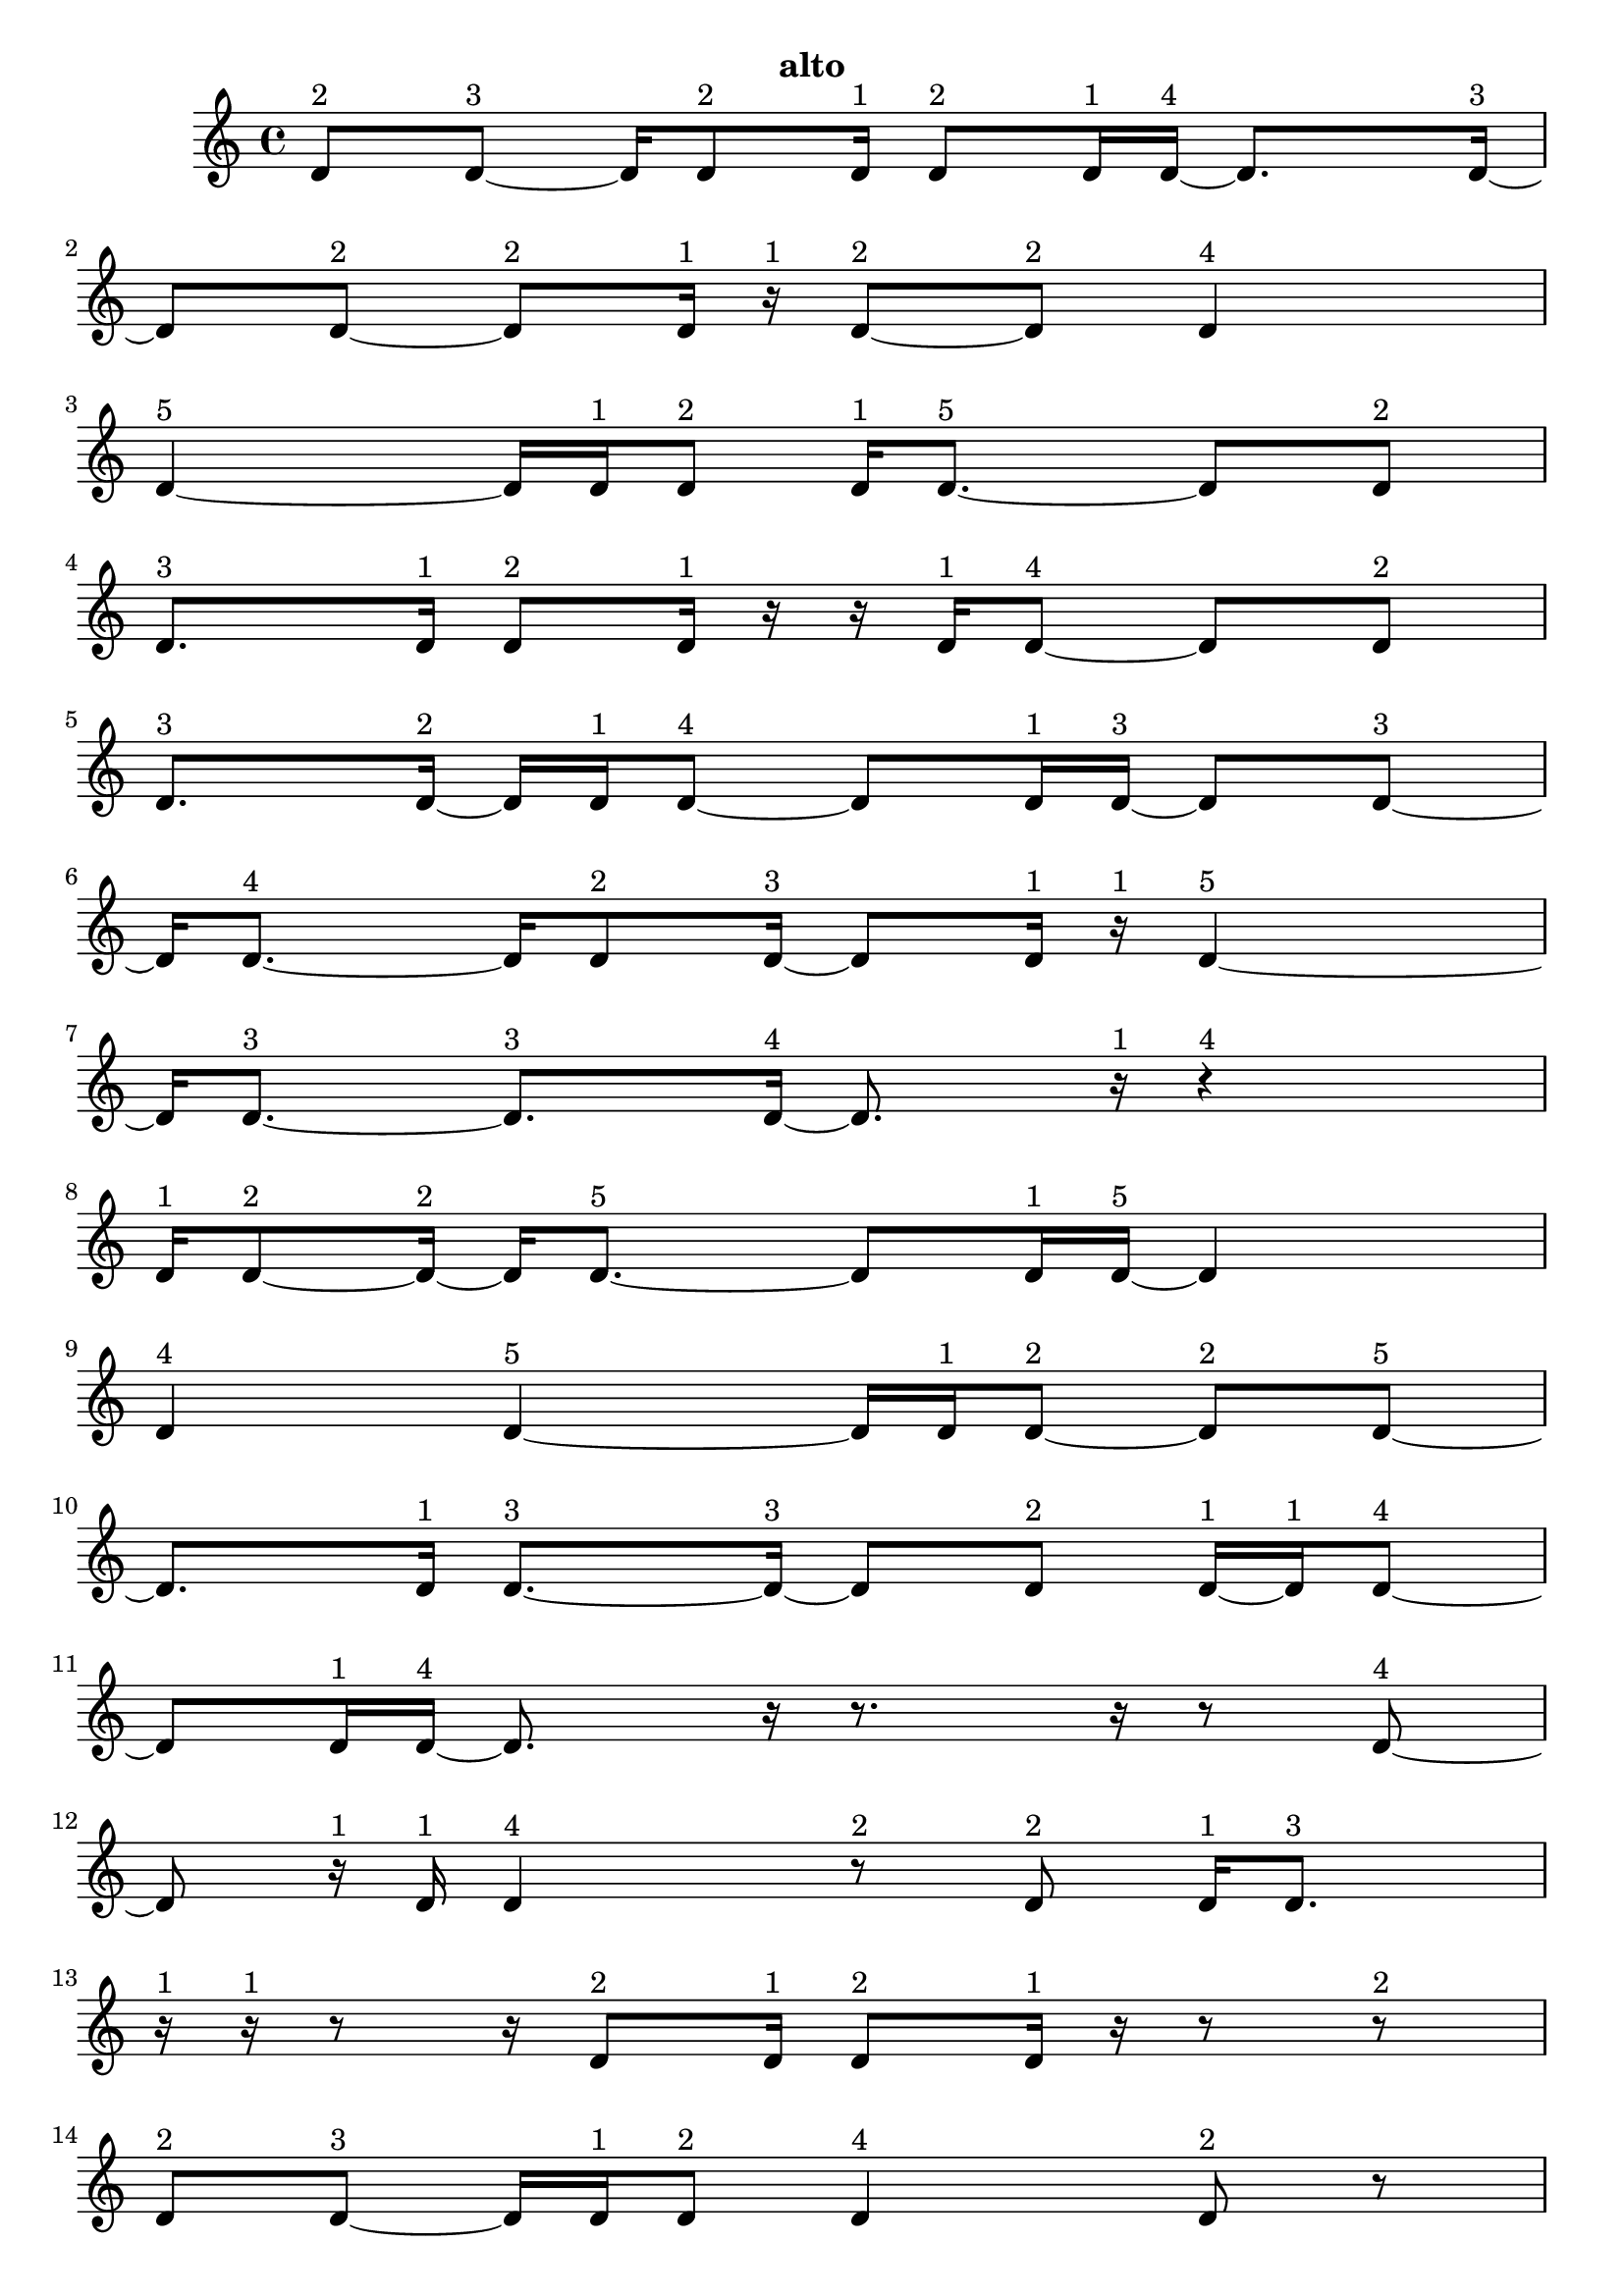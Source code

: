 \version "2.24.0"
\language "english"

\relative c' {
  d8^\markup { 2 } d8 ~^\markup { 3 }
  d16 d8^\markup { 2 } d16^\markup { 1 }
  d8^\markup { 2 } d16^\markup { 1 } d16 ~^\markup { 4 }
  d8. d16 ~^\markup { 3 }
  d8 d8 ~^\markup { 2 }
  d8^\markup { 2 } d16^\markup { 1 } r16^\markup { 1 }
  d8 ~^\markup { 2 } d8^\markup { 2 }
  d4^\markup { 4 }
  d4 ~^\markup { 5 }
  d16 d16^\markup { 1 } d8^\markup { 2 }
  d16^\markup { 1 } d8. ~^\markup { 5 }
  d8 d8^\markup { 2 }
  d8.^\markup { 3 } d16^\markup { 1 }
  d8^\markup { 2 } d16^\markup { 1 } r16
  r16 d16^\markup { 1 } d8 ~^\markup { 4 }
  d8 d8^\markup { 2 }
  d8.^\markup { 3 } d16 ~^\markup { 2 }
  d16 d16^\markup { 1 } d8 ~^\markup { 4 }
  d8 d16^\markup { 1 } d16 ~^\markup { 3 }
  d8 d8 ~^\markup { 3 }
  d16 d8. ~^\markup { 4 }
  d16 d8^\markup { 2 } d16 ~^\markup { 3 }
  d8 d16^\markup { 1 } r16^\markup { 1 }
  d4 ~^\markup { 5 }
  d16 d8. ~^\markup { 3 }
  d8.^\markup { 3 } d16 ~^\markup { 4 }
  d8. r16^\markup { 1 }
  r4^\markup { 4 }
  d16^\markup { 1 } d8 ~^\markup { 2 } d16 ~^\markup { 2 }
  d16 d8. ~^\markup { 5 }
  d8 d16^\markup { 1 } d16 ~^\markup { 5 }
  d4
  d4^\markup { 4 }
  d4 ~^\markup { 5 }
  d16 d16^\markup { 1 } d8 ~^\markup { 2 }
  d8^\markup { 2 } d8 ~^\markup { 5 }
  d8. d16^\markup { 1 }
  d8. ~^\markup { 3 } d16 ~^\markup { 3 }
  d8 d8^\markup { 2 }
  d16 ~^\markup { 1 } d16^\markup { 1 } d8 ~^\markup { 4 }
  d8 d16^\markup { 1 } d16 ~^\markup { 4 }
  d8. r16
  r8. r16
  r8 d8 ~^\markup { 4 }
  d8 r16^\markup { 1 } d16^\markup { 1 }
  d4^\markup { 4 }
  r8^\markup { 2 } d8^\markup { 2 }
  d16^\markup { 1 } d8.^\markup { 3 }
  r16^\markup { 1 } r16^\markup { 1 } r8
  r16 d8^\markup { 2 } d16^\markup { 1 }
  d8^\markup { 2 } d16^\markup { 1 } r16
  r8 r8^\markup { 2 }
  d8^\markup { 2 } d8 ~^\markup { 3 }
  d16 d16^\markup { 1 } d8^\markup { 2 }
  d4^\markup { 4 }
  d8^\markup { 2 } r8
  r16 d8.^\markup { 3 }
  d8^\markup { 2 } d8 ~^\markup { 3 }
  d16 d8.^\markup { 3 }
  d16 ~^\markup { 1 } d16^\markup { 1 } r8^\markup { 2 }
  d16 ~^\markup { 1 } d16^\markup { 1 } d8^\markup { 2 }
  d16^\markup { 1 } r16^\markup { 1 } r8
  r16 d8^\markup { 2 } d16 ~^\markup { 1 }
  d16 ~^\markup { 1 } d16 ~^\markup { 1 } d16^\markup { 1 } d16 ~^\markup { 2 }
  d16 d8.^\markup { 3 }
  r8.^\markup { 3 } r16^\markup { 1 }
  r16^\markup { 1 } r8^\markup { 2 } d16 ~^\markup { 1 }
  d16^\markup { 1 } d8^\markup { 2 } r16^\markup { 1 }
  d8.^\markup { 3 } d16^\markup { 1 }
  r16^\markup { 1 } d8^\markup { 2 } d16^\markup { 1 }
  r16^\markup { 1 } r16^\markup { 1 } d16^\markup { 1 } r16
  r16 d8^\markup { 2 } d16 ~^\markup { 1 }
  d16 ~^\markup { 1 } d16^\markup { 1 } d8^\markup { 2 }
  d4 ~^\markup { 5 }
  d16 d8.^\markup { 3 }
  d16^\markup { 1 } r8.
  r16 d8. ~^\markup { 5 }
  d8 d16^\markup { 1 } d16 ~^\markup { 4 }
  d8. d16 ~^\markup { 5 }
  d4
  d16^\markup { 1 } r8.^\markup { 3 }
  d8^\markup { 2 } d16 ~^\markup { 1 } d16^\markup { 1 }
  d8^\markup { 2 } d16^\markup { 1 } r16^\markup { 1 }
  d4^\markup { 4 }
  d8^\markup { 2 } r8
  r16 d8. ~^\markup { 4 }
  d16 r8.^\markup { 3 }
  d4^\markup { 4 }
  d8^\markup { 2 } r8^\markup { 2 }
  d16 ~^\markup { 1 } d16 ~^\markup { 1 } d16^\markup { 1 } d16 ~^\markup { 2 }
  d16 d16^\markup { 1 } r8^\markup { 2 }
  d16^\markup { 1 } d8. ~^\markup { 4 }
  d16 d8 ~^\markup { 2 } d16 ~^\markup { 2 }
  d16 d16^\markup { 1 } d8 ~^\markup { 2 }
  d8^\markup { 2 } d16^\markup { 1 } d16 ~^\markup { 2 }
  d16 d8.^\markup { 3 }
  d8^\markup { 2 } d16^\markup { 1 } d16 ~^\markup { 3 }
  d8 d8^\markup { 2 }
  d4 ~^\markup { 5 }
  d16 d16^\markup { 1 } d8 ~^\markup { 2 }
  d8^\markup { 2 } d16^\markup { 1 } d16 ~^\markup { 2 }
  d16 d8.^\markup { 3 }
  d8^\markup { 2 } d16^\markup { 1 } d16 ~^\markup { 4 }
  d8. d16^\markup { 1 }
  d8. ~^\markup { 3 } d16 ~^\markup { 3 }
  d8 d8 ~^\markup { 4 }
  d8 d8^\markup { 2 }
  d8.^\markup { 3 } d16^\markup { 1 }
  r16^\markup { 1 } d8. ~^\markup { 5 }
  d8 d8 ~^\markup { 3 }
  d16 d8.^\markup { 3 }
  d4^\markup { 4 }
  d8.^\markup { 3 } d16 ~^\markup { 2 }
  d16 d8. ~^\markup { 4 }
  d16 d8.^\markup { 3 }
  d4 ~^\markup { 5 }
  d16 r16^\markup { 1 } d16 ~^\markup { 1 } d16 ~^\markup { 1 }
  d16^\markup { 1 } r16^\markup { 1 } d16^\markup { 1 } d16 ~^\markup { 3 }
  d8 d8 ~^\markup { 4 }
  d8 d8 ~^\markup { 3 }
  d16 d8^\markup { 2 } d16 ~^\markup { 5 }
  d4
  d4 ~^\markup { 4 }
  d4^\markup { 4 }
  d4 ~^\markup { 5 }
  d16 d8.^\markup { 3 }
  d4^\markup { 4 }
  d8^\markup { 2 } d16^\markup { 1 } d16 ~^\markup { 2 }
  d16 d8. ~^\markup { 5 }
  d8 d8 ~^\markup { 4 }
  d8 d8 ~^\markup { 4 }
  d8 d8 ~^\markup { 5 }
  d8. d16 ~^\markup { 4 }
  d8. d16 ~^\markup { 3 }
  d8 d8 ~^\markup { 5 }
  d8. d16 ~^\markup { 4 }
  d8. d16 ~^\markup { 5 }
  d4
  d4 ~^\markup { 5 }
  d16 d16^\markup { 1 } d8^\markup { 2 }
  d16^\markup { 1 } d8. ~^\markup { 5 }
  d8 d8^\markup { 2 }
  d8.^\markup { 3 } d16 ~^\markup { 2 }
  d16 d8. ~^\markup { 5 }
  d8 d16^\markup { 1 } d16 ~^\markup { 5 }
  d4
  d4^\markup { 4 }
  d4 ~^\markup { 5 }
  d16 d16^\markup { 1 } d8 ~^\markup { 2 }
  d8^\markup { 2 } d8 ~^\markup { 5 }
  d8. d16^\markup { 1 }
  d8. ~^\markup { 3 } d16 ~^\markup { 3 }
  d8 d8^\markup { 2 }
  \tuplet 3/2 { d8 ~^\markup { 1 } d8^\markup { 1 } d8 ~^\markup { 4 } }
  d4
  d4^\markup { 3 }
  \tuplet 3/2 { d4^\markup { 2 } d8^\markup { 1 } }
  \tuplet 3/2 { d4^\markup { 2 } d8^\markup { 1 } }
  d4 ~^\markup { 4 }
  \tuplet 3/2 { d8 d4 ~^\markup { 3 } }
  \tuplet 3/2 { d8 d4 ~^\markup { 2 } }
  \tuplet 3/2 { d4^\markup { 2 } d8^\markup { 1 } }
  \tuplet 3/2 { r8^\markup { 1 } d4 ~^\markup { 2 } }
  \tuplet 3/2 { d4^\markup { 2 } d8 ~^\markup { 3 } }
  \tuplet 3/2 { d4 d8 ~^\markup { 4 } }
  d4
  \tuplet 3/2 { d4^\markup { 2 } d8 ~^\markup { 3 } }
  \tuplet 3/2 { d4 d8 ~^\markup { 2 } }
  \tuplet 3/2 { d8 d4 ~^\markup { 5 } }
  d4
  d4 ~^\markup { 3 }
  d4^\markup { 3 }
  \tuplet 3/2 { d4^\markup { 2 } d8^\markup { 1 } }
  \tuplet 3/2 { d4^\markup { 2 } d8 ~^\markup { 3 } }
  \tuplet 3/2 { d4 d8 ~^\markup { 3 } }
  \tuplet 3/2 { d4 d8 ~^\markup { 3 } }
  \tuplet 3/2 { d4 d8^\markup { 1 } }
  \tuplet 3/2 { d4^\markup { 2 } d8 ~^\markup { 3 } }
  \tuplet 3/2 { d4 d8 ~^\markup { 2 } }
  \tuplet 3/2 { d8 d4 ~^\markup { 3 } }
  \tuplet 3/2 { d8 d8 ~^\markup { 1 } d8^\markup { 1 } }
  d4 ~^\markup { 5 }
  \tuplet 3/2 { d4 d8 ~^\markup { 5 } }
  d4 ~^\markup { 2 }
  \tuplet 3/2 { d8 d4 ~^\markup { 3 } }
  \tuplet 3/2 { d8 d4^\markup { 2 } }
  d4 ~^\markup { 5 }
  \tuplet 3/2 { d4 d8 ~^\markup { 3 } }
  \tuplet 3/2 { d4 d8 ~^\markup { 4 } }
  d4
  d4 ~^\markup { 5 }
  \tuplet 3/2 { d4 d8 ~^\markup { 4 } }
  d4
  d4 ~^\markup { 4 }
  \tuplet 3/2 { d8 d4 ~^\markup { 3 } }
  \tuplet 3/2 { d8 d4 ~^\markup { 5 } }
  d4
  d4 ~^\markup { 4 }
  \tuplet 3/2 { d8 d4 ~^\markup { 4 } }
  \tuplet 3/2 { d4 d8 ~^\markup { 3 } }
  \tuplet 3/2 { d4 d8 ~^\markup { 2 } }
  \tuplet 3/2 { d8 d4 ~^\markup { 3 } }
  \tuplet 3/2 { d8 d4 ~^\markup { 4 } }
  \tuplet 3/2 { d4 d8 ~^\markup { 4 } }
  d4
  d4 ~^\markup { 5 }
  \tuplet 3/2 { d4 d8 ~^\markup { 4 } }
  d4
  d4 ~^\markup { 5 }
  \tuplet 3/2 { d4 d8 ~^\markup { 3 } }
  \tuplet 3/2 { d4 d8 ~^\markup { 5 } }
  d4 ~^\markup { 5 }
  \tuplet 3/2 { d8 d4 ~^\markup { 5 } }
  d4
  d4 ~^\markup { 5 }
  \tuplet 3/2 { d4 d8 ~^\markup { 3 } }
  \tuplet 3/2 { d4 d8 ~^\markup { 2 } }
  \tuplet 3/2 { d8 d4 ~^\markup { 3 } }
  \tuplet 3/2 { d8 d4 ~^\markup { 5 } }
  d4
  d4^\markup { 3 }
  d4 ~^\markup { 5 }
  \tuplet 3/2 { d4 d8 ~^\markup { 2 } }
  \tuplet 3/2 { d8 d4 ~^\markup { 5 } }
  d4
  d4 ~^\markup { 5 }
  \tuplet 3/2 { d4 d8 ~^\markup { 5 } }
  d4 ~^\markup { 2 }
  \tuplet 3/2 { d8 d4 ~^\markup { 3 } }
  \tuplet 3/2 { d8 d4 ~^\markup { 3 } }
  \tuplet 3/2 { d8 d4 ~^\markup { 5 } }
  d4
  d4 ~^\markup { 4 }
  \tuplet 3/2 { d8 d4 ~^\markup { 4 } }
  \tuplet 3/2 { d4 d8 ~^\markup { 3 } }
  \tuplet 3/2 { d4 d8 ~^\markup { 2 } }
  \tuplet 3/2 { d8 d4^\markup { 2 } }
  d4 ~^\markup { 5 }
  \tuplet 3/2 { d4 d8 ~^\markup { 5 } }
  d4 ~^\markup { 5 }
  \tuplet 3/2 { d8 d4 ~^\markup { 3 } }
  \tuplet 3/2 { d8 d4 ~^\markup { 4 } }
  \tuplet 3/2 { d4 d8 ~^\markup { 3 } }
  \tuplet 3/2 { d4 d8 ~^\markup { 5 } }
  d4 ~^\markup { 4 }
  \tuplet 3/2 { d8 d4 ~^\markup { 5 } }
  d4
  d4 ~^\markup { 5 }
  \tuplet 3/2 { d4 d8 ~^\markup { 5 } }
  d4 ~^\markup { 4 }
  \tuplet 3/2 { d8 d4 ~^\markup { 5 } }
  d4
  d4 ~^\markup { 5 }
  \tuplet 3/2 { d4 d8 ~^\markup { 5 } }
  d4 ~^\markup { 5 }
  \tuplet 3/2 { d8 d4 ~^\markup { 5 } }
  d4
  d4^\markup { 3 }
  d4 ~^\markup { 4 }
  \tuplet 3/2 { d8 d4 ~^\markup { 5 } }
  d4
  d4 ~^\markup { 5 }
  \tuplet 3/2 { d4 d8 ~^\markup { 5 } }
  d4 ~^\markup { 5 }
  \tuplet 3/2 { d8 d4 ~^\markup { 4 } }
  \tuplet 3/2 { d4 d8 ~^\markup { 5 } }
  d4 ~^\markup { 4 }
  \tuplet 3/2 { d8 d4 ~^\markup { 5 } }
  d4
  d4 ~^\markup { 5 }
  \tuplet 3/2 { d4 d8 ~^\markup { 5 } }
  d4 ~^\markup { 5 }
  \tuplet 3/2 { d8 d4 ~^\markup { 4 } }
  \tuplet 3/2 { d4 d8 ~^\markup { 3 } }
  \tuplet 3/2 { d4 d8 ~^\markup { 4 } }
  d4
  d4 ~^\markup { 5 }
  \tuplet 3/2 { d4 d8 ~^\markup { 2 } }
  \tuplet 3/2 { d8 r8^\markup { 1 } d8 ~^\markup { 2 } }
  \tuplet 3/2 { d8 d8^\markup { 1 } d8 ~^\markup { 2 } }
  \tuplet 3/2 { d8 d4 ~^\markup { 5 } }
  d4
  d4 ~^\markup { 4 }
  \tuplet 3/2 { d8 d4 ~^\markup { 5 } }
  d4
  d4 ~^\markup { 5 }
  \tuplet 3/2 { d4 d8 ~^\markup { 5 } }
  d4 ~^\markup { 5 }
  \tuplet 3/2 { d8 d8^\markup { 1 } r8^\markup { 1 } }
  \tuplet 3/2 { r8^\markup { 1 } d4 ~^\markup { 4 } }
  \tuplet 3/2 { d4 d8 ~^\markup { 5 } }
  d4 ~^\markup { 3 }
  \tuplet 3/2 { d8 d4 ~^\markup { 5 } }
  d4
  d4 ~^\markup { 5 }
  \tuplet 3/2 { d4 d8 ~^\markup { 5 } }
  d4 ~^\markup { 3 }
  \tuplet 3/2 { d8 d4 ~^\markup { 4 } }
  \tuplet 3/2 { d4 d8 ~^\markup { 4 } }
  d4
  d4^\markup { 3 }
  d4 ~^\markup { 5 }
  \tuplet 3/2 { d4 d8 ~^\markup { 5 } }
  d4 ~^\markup { 4 }
  \tuplet 3/2 { d8 d4 ~^\markup { 3 } }
  \tuplet 3/2 { d8 d4 ~^\markup { 3 } }
  \tuplet 3/2 { d8 d4 ~^\markup { 5 } }
  d4
  \tuplet 3/2 { d8 ~^\markup { 1 } d8 ~^\markup { 1 } d8^\markup { 1 } }
  \tuplet 3/2 { d4^\markup { 2 } d8 ~^\markup { 5 } }
  d4 ~^\markup { 3 }
  \tuplet 3/2 { d8 d8^\markup { 1 } r8 }
  r4
  \tuplet 3/2 { d8^\markup { 1 } d4 ~^\markup { 4 } }
  \tuplet 3/2 { d4 d8 ~^\markup { 5 } }
  d4 ~^\markup { 3 }
  \tuplet 3/2 { d8 d8^\markup { 1 } r8 }
  \tuplet 3/2 { r4 d8 ~^\markup { 2 } }
  \tuplet 3/2 { d8 d8 ~^\markup { 1 } d8^\markup { 1 } }
  \tuplet 3/2 { d4^\markup { 2 } d8 ~^\markup { 3 } }
  \tuplet 3/2 { d4 d8 ~^\markup { 2 } }
  \tuplet 3/2 { d8 d4 ~^\markup { 2 } }
  \tuplet 3/2 { d4^\markup { 2 } d8 ~^\markup { 3 } }
  \tuplet 3/2 { d4 d8 ~^\markup { 5 } }
  d4 ~^\markup { 4 }
  \tuplet 3/2 { d8 d4^\markup { 2 } }
  \tuplet 3/2 { d8^\markup { 1 } d4 ~^\markup { 5 } }
  d4
  \tuplet 3/2 { d4^\markup { 2 } d8 ~^\markup { 5 } }
  d4 ~^\markup { 5 }
  \tuplet 3/2 { d8 d4 ~^\markup { 4 } }
  \tuplet 3/2 { d4 d8 ~^\markup { 2 } }
  \tuplet 3/2 { d8 d8^\markup { 1 } d8 ~^\markup { 4 } }
  d4
  \tuplet 3/2 { d4 ~^\markup { 2 } d8 ~^\markup { 2 } }
  \tuplet 3/2 { d8 d4 ~^\markup { 3 } }
  \tuplet 3/2 { d8 d4 ~^\markup { 5 } }
  d4
  d4 ~^\markup { 4 }
  \tuplet 3/2 { d8 d4 ~^\markup { 5 } }
  d4
  d4 ~^\markup { 5 }
  \tuplet 3/2 { d4 d8 ~^\markup { 5 } }
  d4 ~^\markup { 4 }
  \tuplet 3/2 { d8 d4 ~^\markup { 5 } }
  d4
  d4 ~^\markup { 5 }
  \tuplet 3/2 { d4 d8 ~^\markup { 4 } }
  d4
  d4 ~^\markup { 5 }
  \tuplet 3/2 { d4 d8 ~^\markup { 5 } }
  d4 ~^\markup { 4 }
  \tuplet 3/2 { d8 d4 ~^\markup { 4 } }
  \tuplet 3/2 { d4 d8 ~^\markup { 5 } }
  d4 ~^\markup { 4 }
  \tuplet 3/2 { d8 d4 ~^\markup { 3 } }
  \tuplet 3/2 { d8 d4 ~^\markup { 3 } }
  \tuplet 3/2 { d8 d4 ~^\markup { 3 } }
  \tuplet 3/2 { d8 d4 ~^\markup { 4 } }
  \tuplet 3/2 { d4 d8 ~^\markup { 5 } }
  d4 ~^\markup { 5 }
  \tuplet 3/2 { d8 d4 ~^\markup { 3 } }
  \tuplet 3/2 { d8 d4^\markup { 2 } }
  d4 ~^\markup { 5 }
  \tuplet 3/2 { d4 d8 ~^\markup { 5 } }
  d4 ~^\markup { 3 }
  \tuplet 3/2 { d8 d4 ~^\markup { 5 } }
  d4
  d4 ~^\markup { 5 }
  \tuplet 3/2 { d4 d8 ~^\markup { 3 } }
  \tuplet 3/2 { d4 d8 ~^\markup { 2 } }
  \tuplet 3/2 { d8 d4 ~^\markup { 5 } }
  d4
  d4 ~^\markup { 3 }
  d4^\markup { 3 }
  d4 ~^\markup { 4 }
  \tuplet 3/2 { d8 d4 ~^\markup { 5 } }
  d4
  d4 ~^\markup { 4 }
  \tuplet 3/2 { d8 d4 ~^\markup { 4 } }
  \tuplet 3/2 { d4 d8 ~^\markup { 5 } }
  d4 ~^\markup { 5 }
  \tuplet 3/2 { d8 d4 ~^\markup { 5 } }
  d4
  d4^\markup { 3 }
  d4 ~^\markup { 5 }
  \tuplet 3/2 { d4 d8 ~^\markup { 5 } }
  d4 ~^\markup { 4 }
  \tuplet 3/2 { d8 d4 ~^\markup { 5 } }
  d4
  d4 ~^\markup { 5 }
  \tuplet 3/2 { d4 d8 ~^\markup { 4 } }
  d4
  d4 ~^\markup { 5 }
  \tuplet 3/2 { d4 d8 ~^\markup { 5 } }
  d4 ~^\markup { 4 }
  \tuplet 3/2 { d8 d4 ~^\markup { 4 } }
  \tuplet 3/2 { d4 d8 ~^\markup { 5 } }
}

\header {
  tagline = ##f
  instrument = "alto"
}

\layout {
  \context {
    \Score
    proportionalNotationDuration = #(ly:make-moment 1/48)
    \override SpacingSpanner.uniform-stretching = ##t
  }
}
